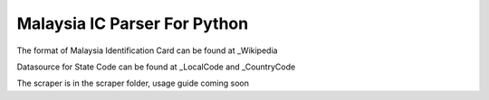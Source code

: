 ==============================
Malaysia IC Parser For Python
==============================

The format of Malaysia Identification Card can be found at _Wikipedia


Datasource for State Code can be found at _LocalCode and _CountryCode


The scraper is in the scraper folder, usage guide coming soon

.. _Wikipedia: http://en.wikipedia.org/wiki/NRIC_Number_(Malaysia)
.. _LocalCode: http://www.jpn.gov.my/en/informasi/states-code
.. _CountryCode: http://www.jpn.gov.my/en/informasi/countrys-code
